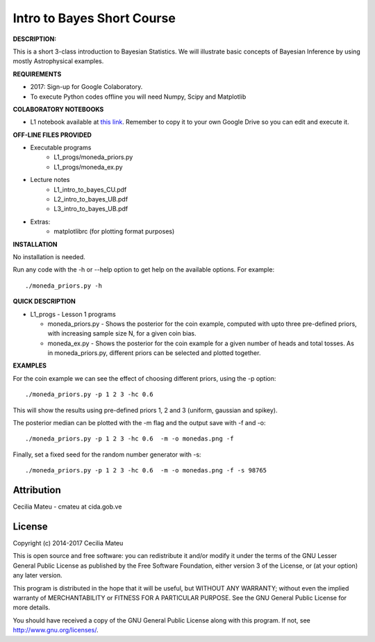 Intro to Bayes Short Course
======

**DESCRIPTION:**

This is a short 3-class introduction to Bayesian Statistics. 
We will illustrate basic concepts of Bayesian Inference 
by using mostly Astrophysical examples.

**REQUIREMENTS**

- 2017: Sign-up for Google Colaboratory.

- To execute Python codes offline you will need Numpy, Scipy and Matplotlib

**COLABORATORY NOTEBOOKS**

- L1 notebook available at `this link <https://drive.google.com/file/d/0BwJvfhI6VHVgRUhMSTBvZUhSZDA/view?usp=sharing>`__. Remember to copy it to your own Google Drive so you can edit and execute it.

**OFF-LINE FILES PROVIDED**

- Executable programs
   * L1_progs/moneda_priors.py
   * L1_progs/moneda_ex.py
- Lecture notes
   * L1_intro_to_bayes_CU.pdf 
   * L2_intro_to_bayes_UB.pdf 
   * L3_intro_to_bayes_UB.pdf 
- Extras:   
   * matplotlibrc (for plotting format purposes)

**INSTALLATION**

No installation is needed. 

Run any code with the -h or --help option to get help on the available options. For example::

    ./moneda_priors.py -h

**QUICK DESCRIPTION**

* L1_progs - Lesson 1 programs

  * moneda_priors.py - Shows the posterior for the coin example, computed with upto three pre-defined priors, with increasing sample size N, for a given coin bias.

  * moneda_ex.py - Shows the posterior for the coin example for a given number of heads and total tosses. As in moneda_priors.py, different priors can be selected and plotted together.

**EXAMPLES**

For the coin example we can see the effect of choosing different priors, using the -p option::

    ./moneda_priors.py -p 1 2 3 -hc 0.6 

This will show the results using pre-defined priors 1, 2 and 3 (uniform, gaussian and spikey).

The posterior median can be plotted with the -m flag and the output save with -f and -o::

    ./moneda_priors.py -p 1 2 3 -hc 0.6  -m -o monedas.png -f

Finally, set a fixed seed for the random number generator with -s::

    ./moneda_priors.py -p 1 2 3 -hc 0.6  -m -o monedas.png -f -s 98765

Attribution
-----------

Cecilia Mateu - cmateu at cida.gob.ve


License
-------

Copyright (c) 2014-2017 Cecilia Mateu

This is open source and free software: you can redistribute it and/or modify
it under the terms of the GNU Lesser General Public License as published by the
Free Software Foundation, either version 3 of the License, or (at your option)
any later version.

This program is distributed in the hope that it will be useful, but WITHOUT ANY
WARRANTY; without even the implied warranty of MERCHANTABILITY or FITNESS FOR A
PARTICULAR PURPOSE.  See the GNU General Public License for more details.

You should have received a copy of the GNU General Public License along with
this program. If not, see `<http://www.gnu.org/licenses/>`_.

